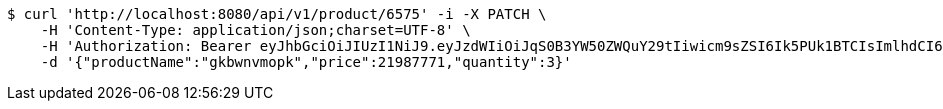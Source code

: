 [source,bash]
----
$ curl 'http://localhost:8080/api/v1/product/6575' -i -X PATCH \
    -H 'Content-Type: application/json;charset=UTF-8' \
    -H 'Authorization: Bearer eyJhbGciOiJIUzI1NiJ9.eyJzdWIiOiJqS0B3YW50ZWQuY29tIiwicm9sZSI6Ik5PUk1BTCIsImlhdCI6MTcxNjk5Mzc5NSwiZXhwIjoxNzE2OTk3Mzk1fQ.aCOrddAEFUmwnUr-AoOB1vYWIr00E6qiUBQsqbIEVRY' \
    -d '{"productName":"gkbwnvmopk","price":21987771,"quantity":3}'
----